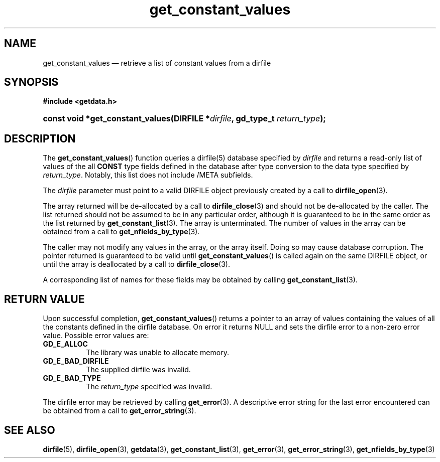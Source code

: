 .\" get_constant_values.3.  The get_constant_values man page.
.\"
.\" (C) 2008 D. V. Wiebe
.\"
.\""""""""""""""""""""""""""""""""""""""""""""""""""""""""""""""""""""""""
.\"
.\" This file is part of the GetData project.
.\"
.\" This program is free software; you can redistribute it and/or modify
.\" it under the terms of the GNU General Public License as published by
.\" the Free Software Foundation; either version 2 of the License, or
.\" (at your option) any later version.
.\"
.\" GetData is distributed in the hope that it will be useful,
.\" but WITHOUT ANY WARRANTY; without even the implied warranty of
.\" MERCHANTABILITY or FITNESS FOR A PARTICULAR PURPOSE.  See the GNU
.\" General Public License for more details.
.\"
.\" You should have received a copy of the GNU General Public License along
.\" with GetData; if not, write to the Free Software Foundation, Inc.,
.\" 51 Franklin St, Fifth Floor, Boston, MA  02110-1301  USA
.\"
.TH get_constant_values 3 "8 October 2008" "Version 0.4.0" "GETDATA"
.SH NAME
get_constant_values \(em retrieve a list of constant values from a dirfile
.SH SYNOPSIS
.B #include <getdata.h>
.HP
.nh
.ad l
.BI "const void *get_constant_values(DIRFILE *" dirfile ", gd_type_t
.IB return_type );
.hy
.ad n
.SH DESCRIPTION
The
.BR get_constant_values ()
function queries a dirfile(5) database specified by
.I dirfile
and returns a read-only list of values of the all
.B CONST
type fields defined in the database after type conversion to the data type
specified by
.IR return_type .
Notably, this list does not include /META subfields.

The 
.I dirfile
parameter must point to a valid DIRFILE object previously created by a call to
.BR dirfile_open (3).

The array returned will be de-allocated by a call to
.BR dirfile_close (3)
and should not be de-allocated by the caller.  The list returned should not be
assumed to be in any particular order, although it is guaranteed to be in the
same order as the list returned by
.BR get_constant_list (3).
The array is unterminated.  The number of values in the array can be obtained
from a call to
.BR get_nfields_by_type (3).

The caller may not modify any values in the array, or the array itself.  Doing
so may cause database corruption.  The pointer returned is guaranteed to be
valid until
.BR get_constant_values ()
is called again on the same DIRFILE object, or until the array is deallocated by
a call to
.BR dirfile_close (3).

A corresponding list of names for these fields may be obtained by calling
.BR get_constant_list (3).

.SH RETURN VALUE
Upon successful completion,
.BR get_constant_values ()
returns a pointer to an array of values containing the values of all the
constants defined in the dirfile database.  On error it returns NULL and sets
the dirfile error to a non-zero error value.  Possible error values are:
.TP 8
.B GD_E_ALLOC
The library was unable to allocate memory.
.TP
.B GD_E_BAD_DIRFILE
The supplied dirfile was invalid.
.TP
.B GD_E_BAD_TYPE
The
.I return_type
specified was invalid.
.P
The dirfile error may be retrieved by calling
.BR get_error (3).
A descriptive error string for the last error encountered can be obtained from
a call to
.BR get_error_string (3).
.SH SEE ALSO
.BR dirfile (5),
.BR dirfile_open (3),
.BR getdata (3),
.BR get_constant_list (3),
.BR get_error (3),
.BR get_error_string (3),
.BR get_nfields_by_type (3)

